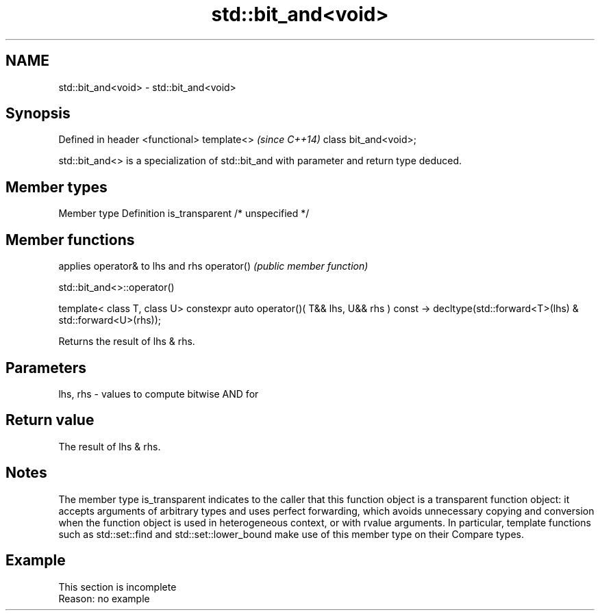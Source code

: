 .TH std::bit_and<void> 3 "2020.03.24" "http://cppreference.com" "C++ Standard Libary"
.SH NAME
std::bit_and<void> \- std::bit_and<void>

.SH Synopsis

Defined in header <functional>
template<>                      \fI(since C++14)\fP
class bit_and<void>;

std::bit_and<> is a specialization of std::bit_and with parameter and return type deduced.

.SH Member types


Member type    Definition
is_transparent /* unspecified */


.SH Member functions


           applies operator& to lhs and rhs
operator() \fI(public member function)\fP


 std::bit_and<>::operator()


template< class T, class U>
constexpr auto operator()( T&& lhs, U&& rhs ) const
-> decltype(std::forward<T>(lhs) & std::forward<U>(rhs));

Returns the result of lhs & rhs.

.SH Parameters


lhs, rhs - values to compute bitwise AND for


.SH Return value

The result of lhs & rhs.

.SH Notes

The member type is_transparent indicates to the caller that this function object is a transparent function object: it accepts arguments of arbitrary types and uses perfect forwarding, which avoids unnecessary copying and conversion when the function object is used in heterogeneous context, or with rvalue arguments. In particular, template functions such as std::set::find and std::set::lower_bound make use of this member type on their Compare types.

.SH Example


 This section is incomplete
 Reason: no example





